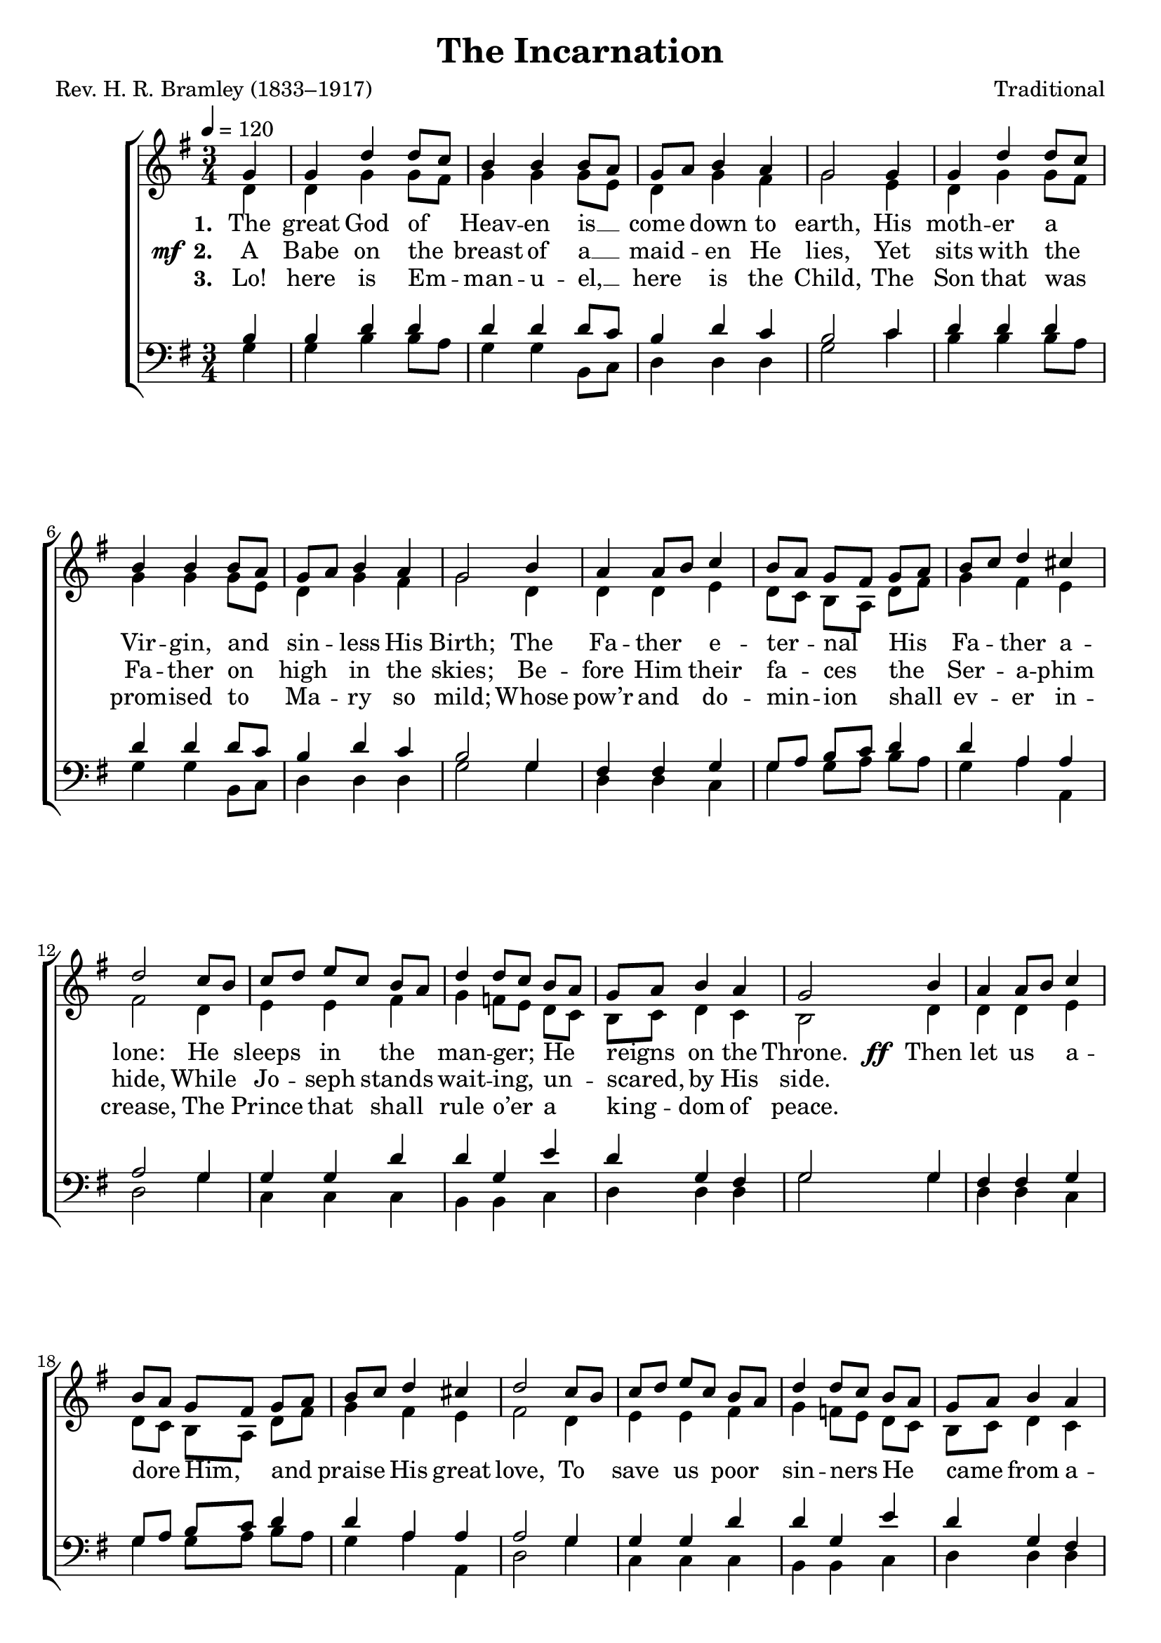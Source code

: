 ﻿\version "2.14.2"

songTitle = "The Incarnation"
songPoet = "Rev. H. R. Bramley (1833–1917)"
tuneComposer = "Traditional"
tuneSource = \markup {from \italic {Christmas Carols, New and Old}}

global = {
    \key g \major
    \time 3/4
    \autoBeamOff
    \tempo 4 = 120
}

sopMusic = \relative c' {
    \partial 4
  \repeat unfold 2 {
      \repeat volta 3 {
      g'4 |
      g d' d8[ c] |
      b4 b  b8[ a] |
      g[ a] b4 a |
      g2 g4 |
      
      g d' d8[ c] |
      b4 b b8[ a] |
      g[ a] b4 a |
      g2 b4 |
      a a8[ b] c4 |
      
      b8[ a] g[ fis] g[ a] |
      b[ c] d4 cis |
      d2 c8[ b] |
      c[ d] e[ c] b[ a] |
      d4 d8[ c] b[ a] |
      
      g[ a] b4 a |
      g2 
      b4 |
      a a8[ b] c4 |
      b8[ a] g[ fis] g[ a] |
      b[ c] d4 cis |
      
      d2  c8[ b] |
      c[ d] e[ c] b[ a] |
      d4 d8[ c] b[ a] |
      g[ a] b4 a |
      g2 
    }
  }
}
sopWords = \lyricmode {
  
}

altoMusic = \relative c' {
  \repeat unfold 2{
    d4 |
    d g g8[ fis] |
    g4 g g8[ e] |
    d4 g fis |
    g2 e4 |
    
    d4 g g8[ fis] |
    g4 g g8[ e] |
    d4 g fis |
    g2 d4 |
    d d e |
    
    d8[ c] b[ a] d[ fis] |
    g4 fis e |
    fis2 d4 |
    e e fis |
    g f8[ e] d[ c] |
    
    b[ c] d4 c |
    b2 |
    d4 |
    d d e |
    d8[ c] b[ a] d[ fis] |
    g4 fis e |
    
    fis2 d4 |
    e e fis |
    g f8[ e] d[ c] |
    b[ c] d4 c |
    b2
  }
}
altoWords = {
  
  \lyricmode {
    \set stanza = #"1. "
    The great God of Heav -- en is __ come down to earth,
    His moth -- er a Vir -- gin, and sin -- less His Birth;
    The Fa -- ther e -- ter -- nal His Fa -- ther a -- lone:
    He sleeps in the man -- ger; He reigns on the Throne.
  }
  \set stanza = \markup\dynamic"  ff "
  \lyricmode {  
    Then let us a -- dore Him, and praise His great love,
    To save us poor sin -- ners He came from a -- bove.
    
    \set stanza = #"4. "
    The won -- der -- ful Coun -- sel -- lor, bound -- less in might,
    The Fa -- ther’s own Im -- age, the Beam of His Light;
    Be -- hold Him now wear -- ing the like -- ness of man,
    Weak, help -- less, and speech -- less, in mea -- sure a span.
  }
  \set stanza = \markup\dynamic"  ff "
  \lyricmode {
    Then let us a -- dore Him, and praise His great love,
    To save us poor sin -- ners He came from a -- bove.
  }
}
altoWordsII = {
  
  \set stanza = \markup{\dynamic"  mf " "2. "}
  \lyricmode {
    A Babe on the breast of a __ maid -- en He lies,
    Yet sits with the Fa -- ther on high in the skies;
    Be -- fore Him their fa -- ces the Ser -- a -- phim hide,
    While Jo -- seph stands wait -- ing, un -- scared, by His side.
    
    \repeat unfold 22 {\skip1}
  }
  \set stanza = \markup{\dynamic"  mf " "5. "}
  \lyricmode{
    Oh! won -- der of won -- ders, which none can un -- fold;
    The An -- cient of days is an hour or two old;
    The Ma -- ker of all things is made of the \set associatedVoice = "sopranos"
    earth,
    \set ignoreMelismata = ##t
    Man \unset associatedVoice \unset ignoreMelismata is wor -- shipped by an -- gels, and God comes to birth.
  }
}
altoWordsIII = \lyricmode {
  
  \set stanza = #"3. "
  Lo! here is Em -- man -- u -- el, __ here is the Child,
  The Son that was prom -- ised to Ma -- ry so mild;
  Whose pow’r and do -- min -- ion shall ev -- er in -- crease,
  The Prince that shall rule o’er a king -- dom of peace.

  \repeat unfold 22 {\skip1}
  
  \set stanza = #"6. "
  The Word in the bliss of the God -- head re -- mains,
  Yet_in flesh comes to suf -- fer the keen -- est of pains;
  He is that He was, and for -- ev -- er shall \set associatedVoice = "sopranos"
  be,
  
  \set ignoreMelismata = ##t
  But \unset associatedVoice be -- \unset ignoreMelismata 
  comes that He was not, for you and for me.
}
altoWordsIV = \lyricmode {
}
altoWordsV = \lyricmode {
}
altoWordsVI = \lyricmode {
}
tenorMusic = \relative c' {
  \repeat unfold 2{
    b4 |
    b d d |
    d d d8[ c] |
    b4 d c |
    b2 c4 |
    
    d4 d d |
    d d d8[ c] |
    b4 d c |
    b2 g4 |
    fis fis g |
    
    g8[ a] b[ c] d4 |
    d a a |
    a2 g4 |
    g g d' |
    d g, e' |
    
    d g, fis |
    g2 |
    g4 |
    fis fis g |
    g8[ a] b[ c] d4 |
    d a a |
    
    a2 g4 |
    g g d' |
    d g, e' |
    d g, fis |
    g2
  }
}
tenorWords = \lyricmode {

}

bassMusic = \relative c {
  \repeat unfold 2{
    g'4 |
    g b b8[ a] |
    g4 g b,8[ c] |
    d4 d d |
    g2 c4 |
    
    b4 b b8[ a] |
    g4 g b,8[ c] |
    d4 d d |
    g2 g4 |
    d d c |
    
    g' g8[ a] b[ a] |
    g4 a a, |
    d2 g4 |
    c, c c |
    b b c |
    
    d d d |
    g2 |
    g4 |
    d d c |
    g' g8[ a] b[ a] |
    g4 a a, |
    
    d2 g4 |
    c, c c |
    b b c |
    d d d |
    g,2
  }
}
bassWords = \lyricmode {

}


\bookpart { 
\header {
  title = \songTitle
  poet = \songPoet
  composer = \tuneComposer
  source = \tuneSource
}

\score {
  <<
   \new ChoirStaff <<
    \new Staff = women <<
      \new Voice = "sopranos" { \voiceOne << \global \sopMusic >> }
      \new Voice = "altos" { \voiceTwo << \global \altoMusic >> }
    >>
    \new Lyrics \with { alignAboveContext = #"women" \override VerticalAxisGroup #'nonstaff-relatedstaff-spacing = #'((basic-distance . 1))} \lyricsto "sopranos" \sopWords
     \new Lyrics = "altosVI"  \with { alignBelowContext = #"women"} \lyricsto "altos" \altoWordsVI
    \new Lyrics = "altosV"  \with { alignBelowContext = #"women"} \lyricsto "altos" \altoWordsV
    \new Lyrics = "altosIV"  \with { alignBelowContext = #"women"} \lyricsto "altos" \altoWordsIV
    \new Lyrics = "altosIII"  \with { alignBelowContext = #"women"} \lyricsto "altos" \altoWordsIII
    \new Lyrics = "altosII"  \with { alignBelowContext = #"women"} \lyricsto "altos" \altoWordsII
    \new Lyrics = "altos"  \with { alignBelowContext = #"women" \override VerticalAxisGroup #'nonstaff-relatedstaff-spacing = #'((basic-distance . 1)) } \lyricsto "altos" \altoWords
   \new Staff = men <<
      \clef bass
      \new Voice = "tenors" { \voiceOne << \global \tenorMusic >> }
      \new Voice = "basses" { \voiceTwo << \global \bassMusic >> }
    >>
    \new Lyrics \with { alignAboveContext = #"men" \override VerticalAxisGroup #'nonstaff-relatedstaff-spacing = #'((basic-distance . 1)) } \lyricsto "tenors" \tenorWords
    \new Lyrics \with { alignBelowContext = #"men" \override VerticalAxisGroup #'nonstaff-relatedstaff-spacing = #'((basic-distance . 1)) } \lyricsto "basses" \bassWords
  >>
  >>
  \layout { }
  \midi {
    \set Staff.midiInstrument = "flute" 
    %\context { \Voice \remove "Dynamic_performer" }
  }
}
}

